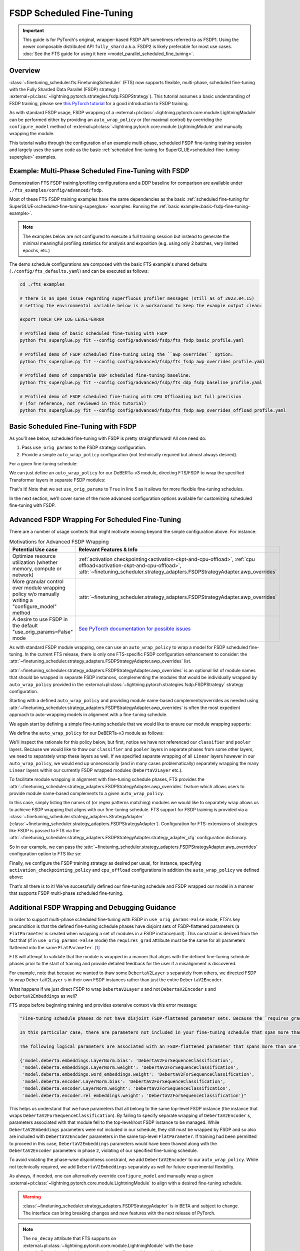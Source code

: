 ##########################
FSDP Scheduled Fine-Tuning
##########################

.. important::

  This guide is for PyTorch's original, wrapper-based FSDP API sometimes referred to as FSDP1. Using the newer
  composable distributed API ``fully_shard`` a.k.a. FSDP2 is likely preferable for most use cases. :doc:`See the
  FTS guide for using it here <model_parallel_scheduled_fine_tuning>`.

Overview
********

:class:`~finetuning_scheduler.fts.FinetuningScheduler` (FTS) now supports flexible, multi-phase, scheduled fine-tuning
with the Fully Sharded Data Parallel (FSDP) strategy (
:external+pl:class:`~lightning.pytorch.strategies.fsdp.FSDPStrategy`). This tutorial
assumes a basic understanding of FSDP training, please see
`this PyTorch tutorial  <https://pytorch.org/tutorials/intermediate/FSDP_tutorial.html>`_ for a good introduction to
FSDP training.

As with standard FSDP usage, FSDP wrapping of a :external+pl:class:`~lightning.pytorch.core.module.LightningModule`
can be performed either by providing an ``auto_wrap_policy`` or (for maximal control) by overriding the
``configure_model`` method of :external+pl:class:`~lightning.pytorch.core.module.LightningModule` and
manually wrapping the module.

This tutorial walks through the configuration of an example multi-phase, scheduled FSDP fine-tuning training session and
largely uses the same code as the basic :ref:`scheduled fine-tuning for SuperGLUE<scheduled-fine-tuning-superglue>`
examples.

.. _fsdp-fine-tuning-example:

Example: Multi-Phase Scheduled Fine-Tuning with FSDP
****************************************************

Demonstration FTS FSDP training/profiling configurations and a DDP baseline for comparison are available under
``./fts_examples/config/advanced/fsdp``.

Most of these FTS FSDP training examples have the same dependencies as the basic
:ref:`scheduled fine-tuning for SuperGLUE<scheduled-fine-tuning-superglue>` examples. Running the
:ref:`basic example<basic-fsdp-fine-tuning-example>`.

.. note::

    The examples below are not configured to execute a full training session but instead to generate the minimal
    meaningful profiling statistics for analysis and exposition (e.g. using only 2 batches, very limited epochs, etc.)

The demo schedule configurations are composed with the basic FTS example's shared defaults
(``./config/fts_defaults.yaml``) and can be executed as follows:

.. code-block:: bash

    cd ./fts_examples

    # there is an open issue regarding superfluous profiler messages (still as of 2023.04.15)
    # setting the environmental variable below is a workaround to keep the example output clean:

    export TORCH_CPP_LOG_LEVEL=ERROR

    # Profiled demo of basic scheduled fine-tuning with FSDP
    python fts_superglue.py fit --config config/advanced/fsdp/fts_fsdp_basic_profile.yaml

    # Profiled demo of FSDP scheduled fine-tuning using the ``awp_overrides`` option:
    python fts_superglue.py fit --config config/advanced/fsdp/fts_fsdp_awp_overrides_profile.yaml

    # Profiled demo of comparable DDP scheduled fine-tuning baseline:
    python fts_superglue.py fit --config config/advanced/fsdp/fts_ddp_fsdp_baseline_profile.yaml

    # Profiled demo of FSDP scheduled fine-tuning with CPU Offloading but full precision
    # (for reference, not reviewed in this tutorial)
    python fts_superglue.py fit --config config/advanced/fsdp/fts_fsdp_awp_overrides_offload_profile.yaml

.. _basic-fsdp-fine-tuning-example:

Basic Scheduled Fine-Tuning with FSDP
*************************************

As you'll see below, scheduled fine-tuning with FSDP is pretty straightforward! All one need do:

1. Pass ``use_orig_params`` to the FSDP strategy configuration.
2. Provide a simple ``auto_wrap_policy`` configuration (not technically required but almost always desired).

For a given fine-tuning schedule:

.. code-block:: yaml
  :linenos:

  0:
    params:
    - model.classifier.*
    max_transition_epoch: 1
  1:
    params:
    - model.pooler.dense.*
    - model.deberta.encoder.layer.11.(output|attention|intermediate).*
    max_transition_epoch: 2
  2:
    params:
    - model.deberta.encoder.layer.([0-9]|10).(output|attention|intermediate).*
    - model.deberta.encoder.LayerNorm.bias
    - model.deberta.encoder.LayerNorm.weight
    - model.deberta.encoder.rel_embeddings.weight

We can just define an ``auto_wrap_policy`` for our DeBERTa-v3 module, directing FTS/FSDP to wrap the specified Transformer layers in separate FSDP modules:

.. code-block:: yaml
  :linenos:
  :emphasize-lines: 5-10

  strategy:
    class_path: lightning.pytorch.strategies.FSDPStrategy
    init_args:
      # other FSDP args as desired ...
      use_orig_params: True
      auto_wrap_policy:
        class_path: torch.distributed.fsdp.wrap.ModuleWrapPolicy
        init_args:
          module_classes: !!set
            ? transformers.models.deberta_v2.modeling_deberta_v2.DebertaV2Layer

That's it! Note that we set ``use_orig_params`` to ``True`` in line 5 as it allows for more flexible fine-tuning schedules.

In the next section, we'll cover some of the more advanced configuration options available for customizing scheduled fine-tuning with FSDP.

Advanced FSDP Wrapping For Scheduled Fine-Tuning
************************************************

There are a number of usage contexts that might motivate moving beyond the simple configuration above. For instance:

.. list-table:: Motivations for Advanced FSDP Wrapping
   :widths: 50 50
   :header-rows: 1

   * - Potential Use case
     - Relevant Features & Info
   * - Optimize resource utilization (whether memory, compute or network)
     - :ref:`activation checkpointing<activation-ckpt-and-cpu-offload>`, :ref:`cpu offload<activation-ckpt-and-cpu-offload>`, :attr:`~finetuning_scheduler.strategy_adapters.FSDPStrategyAdapter.awp_overrides`
   * - More granular control over module wrapping policy w/o manually writing a "configure_model" method
     - :attr:`~finetuning_scheduler.strategy_adapters.FSDPStrategyAdapter.awp_overrides`
   * - A desire to use FSDP in the default "use_orig_params=False" mode
     - `See PyTorch documentation for possible issues <https://pytorch.org/docs/master/fsdp.html?highlight=use_orig_params>`_

As with standard FSDP module wrapping, one can use an ``auto_wrap_policy`` to wrap a model for FSDP scheduled
fine-tuning. In the current FTS release, there is only one FTS-specific FSDP configuration enhancement to consider:
the :attr:`~finetuning_scheduler.strategy_adapters.FSDPStrategyAdapter.awp_overrides` list.

:attr:`~finetuning_scheduler.strategy_adapters.FSDPStrategyAdapter.awp_overrides` is an optional list of module names
that should be wrapped in separate FSDP instances, complementing the modules that would be individually wrapped by
``auto_wrap_policy`` provided in the
:external+pl:class:`~lightning.pytorch.strategies.fsdp.FSDPStrategy` strategy
configuration.

Starting with a defined ``auto_wrap_policy`` and providing module name-based complements/overrides as needed using
:attr:`~finetuning_scheduler.strategy_adapters.FSDPStrategyAdapter.awp_overrides` is often the most expedient approach
to auto-wrapping models in alignment with a fine-tuning schedule.

We again start by defining a simple fine-tuning schedule that we would like to ensure our module wrapping supports:

.. code-block:: yaml
  :linenos:

  0:
    params:
    - model.classifier.*
    max_transition_epoch: 1
  1:
    params:
    - model.pooler.dense.*
    - model.deberta.encoder.layer.11.(output|attention|intermediate).*
    max_transition_epoch: 2
  2:
    params:
    - model.deberta.encoder.layer.([0-9]|10).(output|attention|intermediate).*
    - model.deberta.encoder.LayerNorm.bias
    - model.deberta.encoder.LayerNorm.weight
    - model.deberta.encoder.rel_embeddings.weight
    # excluding these parameters from the schedule to enhance the debugging demonstration
    #- model.deberta.embeddings.LayerNorm.bias
    #- model.deberta.embeddings.LayerNorm.weight
    #- model.deberta.embeddings.word_embeddings.weight

We define the ``auto_wrap_policy`` for our DeBERTa-v3 module as follows:

.. code-block:: yaml
  :linenos:
  :emphasize-lines: 5-11

  strategy:
    class_path: lightning.pytorch.strategies.FSDPStrategy
    init_args:
      # other FSDP args as desired ...
      auto_wrap_policy:
        class_path: torch.distributed.fsdp.wrap.ModuleWrapPolicy
        init_args:
          module_classes: !!set
            ? transformers.models.deberta_v2.modeling_deberta_v2.DebertaV2Layer
            ? transformers.models.deberta_v2.modeling_deberta_v2.DebertaV2Embeddings
            ? transformers.models.deberta_v2.modeling_deberta_v2.DebertaV2Encoder


We'll inspect the rationale for this policy below, but first, notice we have not referenced our ``classifier`` and
``pooler`` layers. Because we would like to thaw our ``classifier`` and ``pooler`` layers in separate phases from some
other layers, we need to separately wrap these layers as well. If we specified separate wrapping of all ``Linear``
layers however in our ``auto_wrap_policy``, we would end up unnecessarily (and in many cases problematically) separately
wrapping the many ``Linear`` layers within our currently FSDP wrapped modules (``DebertaV2Layer`` etc.).

To facilitate module wrapping in alignment with fine-tuning schedule phases, FTS provides the
:attr:`~finetuning_scheduler.strategy_adapters.FSDPStrategyAdapter.awp_overrides` feature which allows users to provide
module name-based complements to a given ``auto_wrap_policy``.

In this case, simply listing the names of (or regex patterns matching) modules we would like to separately wrap allows
us to achieve FSDP wrapping that aligns with our fine-tuning schedule. FTS support for FSDP training is provided via a
:class:`~finetuning_scheduler.strategy_adapters.StrategyAdapter`
(:class:`~finetuning_scheduler.strategy_adapters.FSDPStrategyAdapter`). Configuration for FTS-extensions of strategies
like FSDP is passed to FTS via the
:attr:`~finetuning_scheduler.strategy_adapters.FSDPStrategyAdapter.strategy_adapter_cfg` configuration dictionary.

So in our example, we can pass the :attr:`~finetuning_scheduler.strategy_adapters.FSDPStrategyAdapter.awp_overrides`
configuration option to FTS like so:

.. code-block:: yaml
  :linenos:
  :emphasize-lines: 3, 7, 8

  # in ./fts_examples/config/advanced/fsdp/fts_fsdp_awp_overrides_profile.yaml
  ...
    - class_path: finetuning_scheduler.FinetuningScheduler
    init_args:
      ft_schedule: ./config/RteBoolqModule_ft_schedule_deberta_base_fsdp.yaml
      max_depth: 2
      strategy_adapter_cfg:
        awp_overrides: ["model.pooler.dense", "model.classifier"]
  ...

.. _activation-ckpt-and-cpu-offload:

Finally, we configure the FSDP training strategy as desired per usual, for instance, specifying
``activation_checkpointing_policy`` and ``cpu_offload`` configurations in addition the ``auto_wrap_policy`` we defined above:

.. code-block:: yaml
  :linenos:
  :emphasize-lines: 6-8

  # in ./fts_examples/config/advanced/fsdp/fts_fsdp_awp_overrides_profile.yaml
    ...
    strategy:
      class_path: lightning.pytorch.strategies.FSDPStrategy
      init_args:
        cpu_offload: false
        activation_checkpointing_policy: !!set
          ? transformers.models.deberta_v2.modeling_deberta_v2.DebertaV2Layer
        auto_wrap_policy:
          class_path: torch.distributed.fsdp.wrap.ModuleWrapPolicy
          init_args:
            module_classes: !!set
              ? transformers.models.deberta_v2.modeling_deberta_v2.DebertaV2Layer
              ? transformers.models.deberta_v2.modeling_deberta_v2.DebertaV2Embeddings
              ? transformers.models.deberta_v2.modeling_deberta_v2.DebertaV2Encoder

That's all there is to it! We've successfully defined our fine-tuning schedule and FSDP wrapped our model in a manner
that supports FSDP multi-phase scheduled fine-tuning.


Additional FSDP Wrapping and Debugging Guidance
***********************************************

In order to support multi-phase scheduled fine-tuning with FSDP in ``use_orig_params=False`` mode, FTS's key precondition
is that the defined fine-tuning schedule phases have disjoint sets of FSDP-flattened parameters (a ``FlatParameter`` is created when wrapping a set of
modules in a FSDP instance/unit). This constraint is derived from the fact that (if in ``use_orig_params=False`` mode) the ``requires_grad`` attribute
must be the same for all parameters flattened into the same ``FlatParameter``. [#]_

FTS will attempt to validate that the module is wrapped in a manner that aligns with the defined fine-tuning
schedule phases prior to the start of training and provide detailed feedback for the user if a misalignment is
discovered.

For example, note that because we wanted to thaw some ``DebertaV2Layer`` s separately from others, we directed FSDP to
wrap ``DebertaV2Layer`` s in their own FSDP instances rather than just the entire ``DebertaV2Encoder``.

What happens if we just direct FSDP to wrap ``DebertaV2Layer`` s and not ``DebertaV2Encoder`` s and
``DebertaV2Embeddings`` as well?

FTS stops before beginning training and provides extensive context via this error message:

.. code-block:: bash

  "Fine-tuning schedule phases do not have disjoint FSDP-flattened parameter sets. Because the `requires_grad` attribute of FSDP-flattened parameters currently must be the same for all flattened parameters (if in ``use_orig_params=False`` mode), fine-tuning schedules must avoid thawing parameters in the same FSDP-flattened parameter in different phases. Please ensure parameters associated with each phase are wrapped in separate phase-aligned FSDP instances.

  In this particular case, there are parameters not included in your fine-tuning schedule that span more than one fine-tuning phase. HINT: parameters associated with unwrapped modules will be included in the top-level (aka 'root') FSDP instance so ensuring all modules associated with fine-tuning scheduled parameters are wrapped separately from the top-level FSDP instance may avoid triggering this exception.

  The following logical parameters are associated with an FSDP-flattened parameter that spans more than one fine-tuning phase. The mapping of each logical parameter with the module name wrapped by its associated FSDP instance is provided below:

  {'model.deberta.embeddings.LayerNorm.bias': 'DebertaV2ForSequenceClassification',
   'model.deberta.embeddings.LayerNorm.weight': 'DebertaV2ForSequenceClassification',
   'model.deberta.embeddings.word_embeddings.weight': 'DebertaV2ForSequenceClassification',
   'model.deberta.encoder.LayerNorm.bias': 'DebertaV2ForSequenceClassification',
   'model.deberta.encoder.LayerNorm.weight': 'DebertaV2ForSequenceClassification',
   'model.deberta.encoder.rel_embeddings.weight': 'DebertaV2ForSequenceClassification'}"

This helps us understand that we have parameters that all belong to the same top-level FSDP instance (the instance
that wraps ``DebertaV2ForSequenceClassification``). By failing to specify separate wrapping of ``DebertaV2Encoder`` s,
parameters associated with that module fell to the top-level/root FSDP instance to be managed. While
``DebertaV2Embeddings`` parameters were not included in our schedule, they still must be wrapped by FSDP and so also are
included with ``DebertaV2Encoder`` parameters in the same top-level ``FlatParameter``. If training had been permitted
to proceed in this case, ``DebertaV2Embeddings`` parameters would have been thawed along with the ``DebertaV2Encoder``
parameters in phase ``2``, violating of our specified fine-tuning schedule.

To avoid violating the phase-wise disjointness constraint, we add ``DebertaV2Encoder`` to our ``auto_wrap_policy``.
While not technically required, we add ``DebertaV2Embeddings`` separately as well for future experimental flexibility.

As always, if needed, one can alternatively override ``configure_model`` and manually wrap a given
:external+pl:class:`~lightning.pytorch.core.module.LightningModule` to align with a desired fine-tuning schedule.

.. warning::

  :class:`~finetuning_scheduler.strategy_adapters.FSDPStrategyAdapter` is in BETA and subject to change. The
  interface can bring breaking changes and new features with the next release of PyTorch.

.. note::

  The ``no_decay`` attribute that FTS supports on
  :external+pl:class:`~lightning.pytorch.core.module.LightningModule` with the base
  :class:`~finetuning_scheduler.strategy_adapters.StrategyAdapter` is not currently supported in the context of
  FSDP fine-tuning.

.. note::

  Resuming across heterogeneous ``use_orig_params`` contexts with FTS is not currently supported (e.g.
  ``use_orig_params=True`` checkpoints need to be resumed with ``use_orig_params=True`` set)

.. tip::

  If FSDP training with ``use_orig_params=True``, ``DEBUG`` level logging will provide parameter shard allocation
  diagnostic info where relevant.

.. tip::

  If you want to extend FTS to use a custom, currently unsupported strategy or override current FTS behavior with a
  given training strategy, subclassing :class:`~finetuning_scheduler.strategy_adapters.StrategyAdapter` is a way to do
  so.

Footnotes
*********

.. [#] Starting with PyTorch ``2.1.0``, ``FlatParameter`` s constructed in ``use_orig_params`` mode were allowed to
  contain original params with non-uniform ``requires_grad``.
